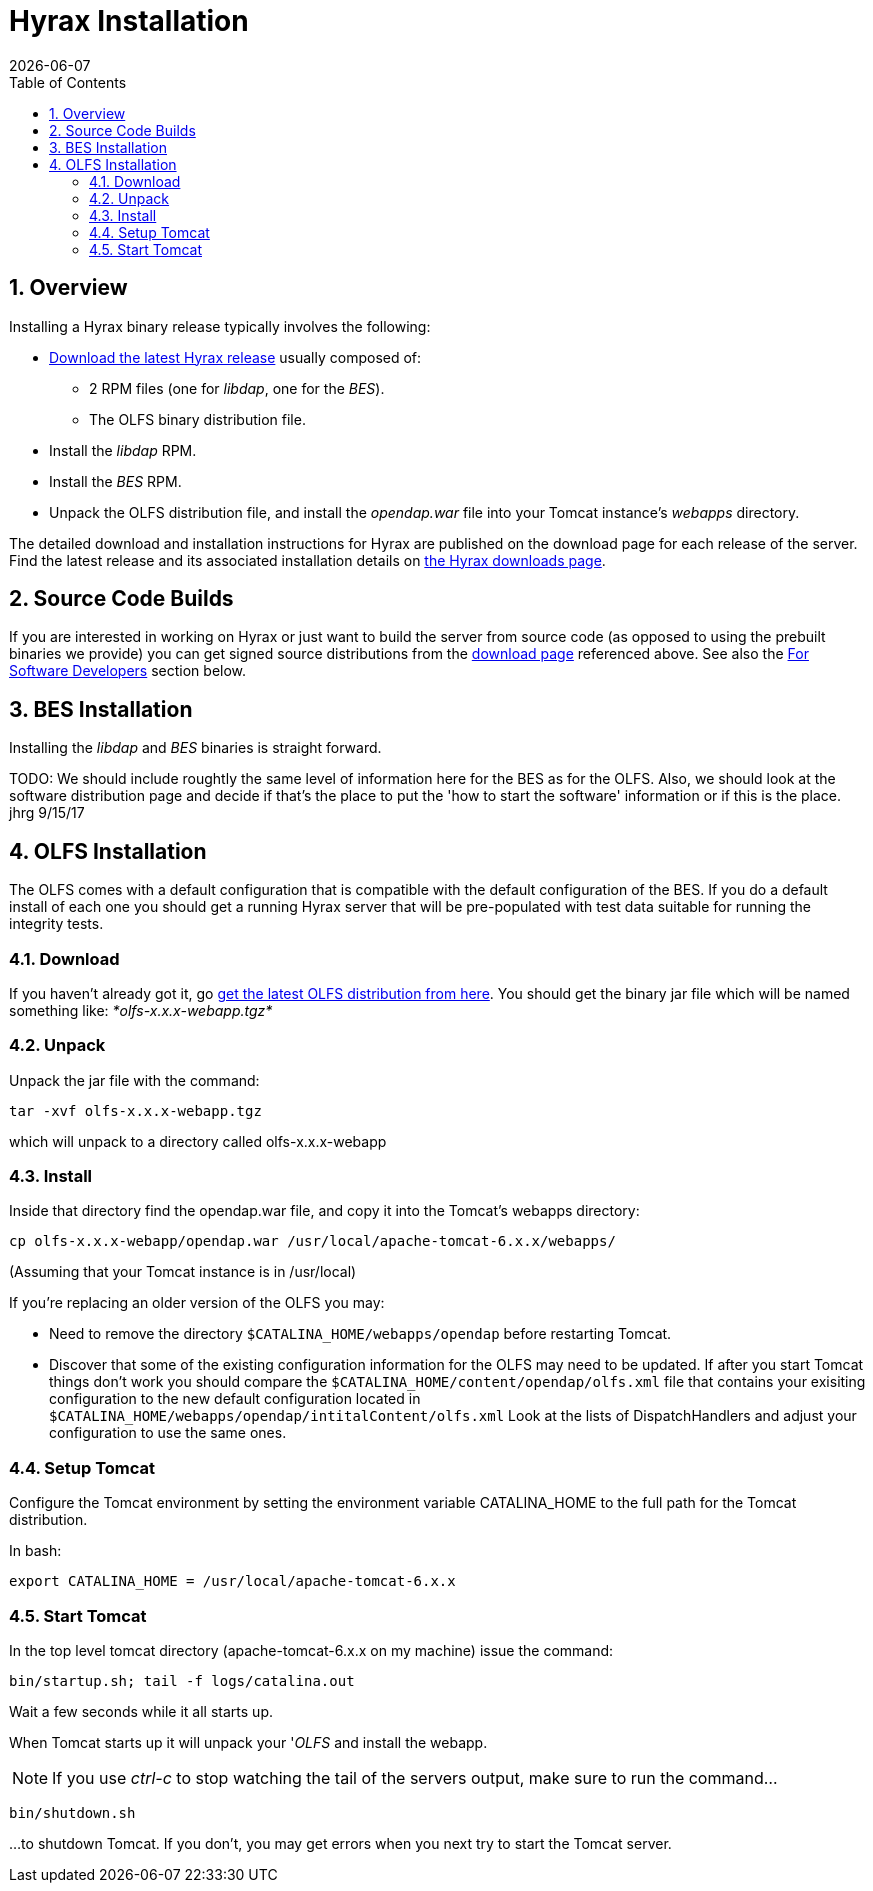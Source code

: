 = Hyrax Installation
:Leonard Porrello <lporrel@gmail.com>:
{docdate}
:numbered:
:toc:

== Overview
Installing a Hyrax binary release typically involves the following:

* https://www.opendap.org/software/hyrax-data-server[Download the
  latest Hyrax release] usually composed of:
** 2 RPM files (one for _libdap_, one for the _BES_).
** The OLFS binary distribution file.
* Install the _libdap_ RPM.
* Install the _BES_ RPM.
* Unpack the OLFS distribution file, and install the _opendap.war_
  file into your Tomcat instance's _webapps_ directory.

The detailed download and installation instructions for Hyrax are
published on the download page for each release of the server. Find
the latest release and its associated installation details on
https://www.opendap.org/software/hyrax-data-server[the Hyrax downloads
page].

== Source Code Builds
If you are interested in working on Hyrax or just want to build the
server from source code (as opposed to using the prebuilt binaries we
provide) you can get signed source distributions from the
https://www.opendap.org/software/hyrax-data-server[download page]
referenced above. See also the <<for-developers, For Software
Developers>> section below.

== BES Installation
Installing the _libdap_ and _BES_ binaries is straight forward.

TODO: We should include roughtly the same level of information here for the BES as for the OLFS.
Also, we should look at the software distribution page and decide if that's the place to put the
'how to start the software' information or if this is the place. jhrg 9/15/17

== OLFS Installation
The OLFS comes with a default configuration that is compatible with the
default configuration of the BES. If you do a default install of each
one you should get a running Hyrax server that will be pre-populated
with test data suitable for running the integrity tests.

=== Download
If you haven't already got it, go
http://www.opendap.org/download/olfs.html[get the latest OLFS
distribution from here]. You should get the binary jar file which will
be named something like: _*olfs-x.x.x-webapp.tgz*_

=== Unpack
Unpack the jar file with the command:
----
tar -xvf olfs-x.x.x-webapp.tgz
----
which will unpack to a directory called olfs-x.x.x-webapp

=== Install
Inside that directory find the opendap.war file, and copy it into
the Tomcat's webapps directory:
----
cp olfs-x.x.x-webapp/opendap.war /usr/local/apache-tomcat-6.x.x/webapps/
----
(Assuming that your Tomcat instance is in /usr/local)

If you're replacing an older version of the OLFS you may:

* Need to remove the directory `$CATALINA_HOME/webapps/opendap` before
restarting Tomcat.
* Discover that some of the existing configuration information for the
OLFS may need to be updated. If after you start Tomcat things don't work
you should compare the `$CATALINA_HOME/content/opendap/olfs.xml` file
that contains your exisiting configuration to the new default
configuration located in
`$CATALINA_HOME/webapps/opendap/intitalContent/olfs.xml` Look at the
lists of DispatchHandlers and adjust your configuration to use the same
ones.

=== Setup Tomcat
Configure the Tomcat environment by setting the environment variable
CATALINA_HOME to the full path for the Tomcat distribution.

In bash:

----
export CATALINA_HOME = /usr/local/apache-tomcat-6.x.x
----

=== Start Tomcat
In the top level tomcat directory (apache-tomcat-6.x.x on my machine)
issue the command:

----
bin/startup.sh; tail -f logs/catalina.out
----

Wait a few seconds while it all starts up.

When Tomcat starts up it will unpack your '__OLFS__ and install the
webapp.

NOTE: If you use _ctrl-c_ to stop watching the tail of the
servers output, make sure to run the command...

----
bin/shutdown.sh
----

...to shutdown Tomcat. If you don't, you may get errors when you next try
to start the Tomcat server.


